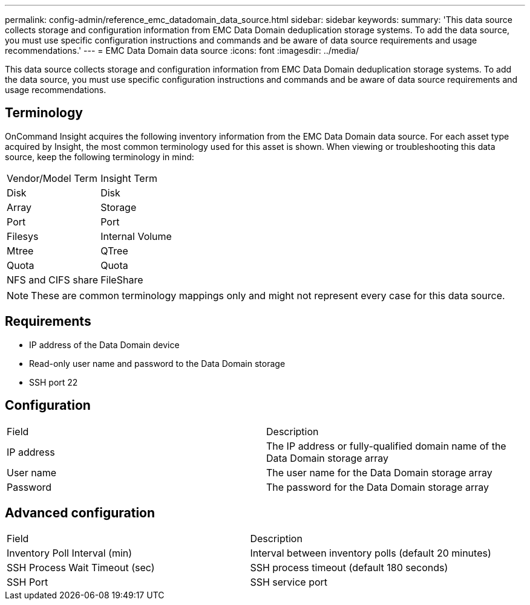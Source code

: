 ---
permalink: config-admin/reference_emc_datadomain_data_source.html
sidebar: sidebar
keywords: 
summary: 'This data source collects storage and configuration information from EMC Data Domain deduplication storage systems. To add the data source, you must use specific configuration instructions and commands and be aware of data source requirements and usage recommendations.'
---
= EMC Data Domain data source
:icons: font
:imagesdir: ../media/

[.lead]
This data source collects storage and configuration information from EMC Data Domain deduplication storage systems. To add the data source, you must use specific configuration instructions and commands and be aware of data source requirements and usage recommendations.

== Terminology

OnCommand Insight acquires the following inventory information from the EMC Data Domain data source. For each asset type acquired by Insight, the most common terminology used for this asset is shown. When viewing or troubleshooting this data source, keep the following terminology in mind:

|===
| Vendor/Model Term| Insight Term
a|
Disk
a|
Disk
a|
Array
a|
Storage
a|
Port
a|
Port
a|
Filesys
a|
Internal Volume
a|
Mtree
a|
QTree
a|
Quota
a|
Quota
a|
NFS and CIFS share
a|
FileShare
|===

[NOTE]
====
These are common terminology mappings only and might not represent every case for this data source.
====

== Requirements

* IP address of the Data Domain device
* Read-only user name and password to the Data Domain storage
* SSH port 22

== Configuration

|===
| Field| Description
a|
IP address
a|
The IP address or fully-qualified domain name of the Data Domain storage array
a|
User name
a|
The user name for the Data Domain storage array
a|
Password
a|
The password for the Data Domain storage array
|===

== Advanced configuration

|===
| Field| Description
a|
Inventory Poll Interval (min)
a|
Interval between inventory polls (default 20 minutes)
a|
SSH Process Wait Timeout (sec)
a|
SSH process timeout (default 180 seconds)
a|
SSH Port
a|
SSH service port
|===
